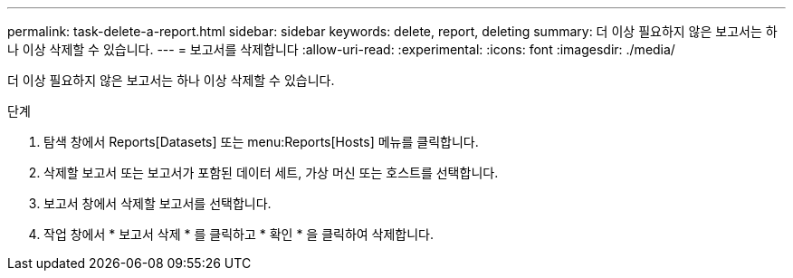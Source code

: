 ---
permalink: task-delete-a-report.html 
sidebar: sidebar 
keywords: delete, report, deleting 
summary: 더 이상 필요하지 않은 보고서는 하나 이상 삭제할 수 있습니다. 
---
= 보고서를 삭제합니다
:allow-uri-read: 
:experimental: 
:icons: font
:imagesdir: ./media/


[role="lead"]
더 이상 필요하지 않은 보고서는 하나 이상 삭제할 수 있습니다.

.단계
. 탐색 창에서 Reports[Datasets] 또는 menu:Reports[Hosts] 메뉴를 클릭합니다.
. 삭제할 보고서 또는 보고서가 포함된 데이터 세트, 가상 머신 또는 호스트를 선택합니다.
. 보고서 창에서 삭제할 보고서를 선택합니다.
. 작업 창에서 * 보고서 삭제 * 를 클릭하고 * 확인 * 을 클릭하여 삭제합니다.

